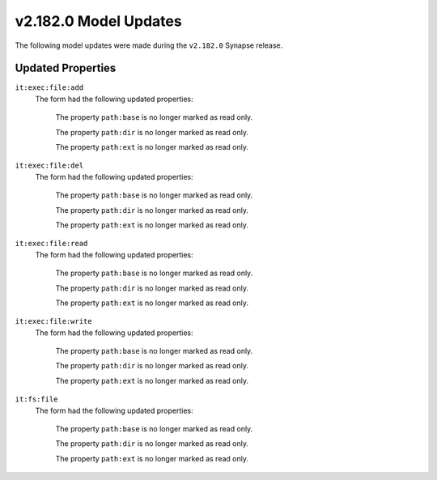 

.. _userguide_model_v2_182_0:

######################
v2.182.0 Model Updates
######################

The following model updates were made during the ``v2.182.0`` Synapse release.

******************
Updated Properties
******************

``it:exec:file:add``
  The form had the following updated properties:


    The property ``path:base`` is no longer marked as read only.


    The property ``path:dir`` is no longer marked as read only.


    The property ``path:ext`` is no longer marked as read only.


``it:exec:file:del``
  The form had the following updated properties:


    The property ``path:base`` is no longer marked as read only.


    The property ``path:dir`` is no longer marked as read only.


    The property ``path:ext`` is no longer marked as read only.


``it:exec:file:read``
  The form had the following updated properties:


    The property ``path:base`` is no longer marked as read only.


    The property ``path:dir`` is no longer marked as read only.


    The property ``path:ext`` is no longer marked as read only.


``it:exec:file:write``
  The form had the following updated properties:


    The property ``path:base`` is no longer marked as read only.


    The property ``path:dir`` is no longer marked as read only.


    The property ``path:ext`` is no longer marked as read only.


``it:fs:file``
  The form had the following updated properties:


    The property ``path:base`` is no longer marked as read only.


    The property ``path:dir`` is no longer marked as read only.


    The property ``path:ext`` is no longer marked as read only.

